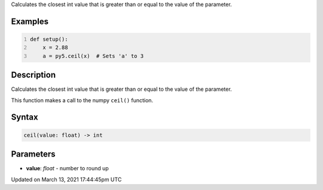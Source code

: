 .. title: ceil()
.. slug: ceil
.. date: 2021-03-13 17:44:45 UTC+00:00
.. tags:
.. category:
.. link:
.. description: py5 ceil() documentation
.. type: text

Calculates the closest int value that is greater than or equal to the value of the parameter.

Examples
========

.. raw:: html

    <div class="example-table">

.. raw:: html

    <div class="example-row"><div class="example-cell-image">

.. raw:: html

    </div><div class="example-cell-code">

.. code:: python
    :number-lines:

    def setup():
        x = 2.88
        a = py5.ceil(x)  # Sets 'a' to 3

.. raw:: html

    </div></div>

.. raw:: html

    </div>

Description
===========

Calculates the closest int value that is greater than or equal to the value of the parameter.

This function makes a call to the numpy ``ceil()`` function.

Syntax
======

.. code:: python

    ceil(value: float) -> int

Parameters
==========

* **value**: `float` - number to round up


Updated on March 13, 2021 17:44:45pm UTC


